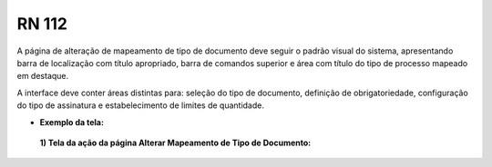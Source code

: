 **RN 112**
==========
A página de alteração de mapeamento de tipo de documento deve seguir o padrão visual do sistema, apresentando barra de localização com título apropriado, barra de comandos superior e área com título do tipo de processo mapeado em destaque. 

A interface deve conter áreas distintas para: seleção do tipo de documento, definição de obrigatoriedade, configuração do tipo de assinatura e estabelecimento de limites de quantidade.

- **Exemplo da tela:**
 **1) Tela da ação da página Alterar Mapeamento de Tipo de Documento:** 
       .. figure:: AdicionarTipoDocumentos1.png

